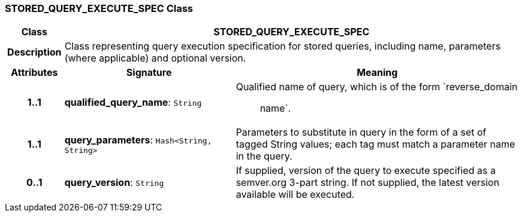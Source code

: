 === STORED_QUERY_EXECUTE_SPEC Class

[cols="^1,3,5"]
|===
h|*Class*
2+^h|*STORED_QUERY_EXECUTE_SPEC*

h|*Description*
2+a|Class representing query execution specification for stored queries, including name, parameters (where applicable) and optional version.

h|*Attributes*
^h|*Signature*
^h|*Meaning*

h|*1..1*
|*qualified_query_name*: `String`
a|Qualified name of query, which is of the form `reverse_domain :: name`.

h|*1..1*
|*query_parameters*: `Hash<String, String>`
a|Parameters to substitute in query in the form of a set of tagged String values; each tag must match a parameter name in the query.

h|*0..1*
|*query_version*: `String`
a|If supplied, version of the query to execute specified as a semver.org 3-part string. If not supplied, the latest version available will be executed.
|===
